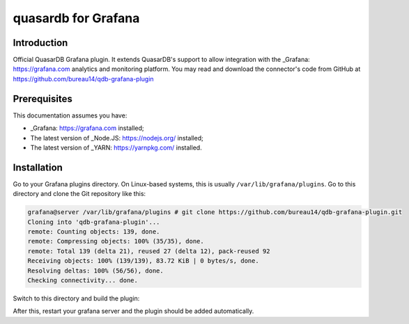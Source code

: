 quasardb for Grafana
******************

Introduction
============

Official QuasarDB Grafana plugin. It extends QuasarDB's support to allow integration with the _Grafana: https://grafana.com analytics and monitoring platform. You may read and download the connector's code from GitHub at  `<https://github.com/bureau14/qdb-grafana-plugin>`_


Prerequisites
=============

This documentation assumes you have:

- _Grafana: https://grafana.com installed;
- The latest version of _Node.JS: https://nodejs.org/ installed;
- The latest version of _YARN: https://yarnpkg.com/ installed.


Installation
============

Go to your Grafana plugins directory. On Linux-based systems, this is usually ``/var/lib/grafana/plugins``. Go to this directory and clone the Git repository like this:

.. code-block::

   grafana@server /var/lib/grafana/plugins # git clone https://github.com/bureau14/qdb-grafana-plugin.git
   Cloning into 'qdb-grafana-plugin'...
   remote: Counting objects: 139, done.
   remote: Compressing objects: 100% (35/35), done.
   remote: Total 139 (delta 21), reused 27 (delta 12), pack-reused 92
   Receiving objects: 100% (139/139), 83.72 KiB | 0 bytes/s, done.
   Resolving deltas: 100% (56/56), done.
   Checking connectivity... done.

Switch to this directory and build the plugin:

.. code-block::
   grafana@server /var/lib/grafana/plugins # cd qdb-grafana-plugin/
   grafana@server /var/lib/grafana/plugins/qdb-grafana-plugin # yarn install
   yarn install v1.6.0
   [...]
   Done in 3.27s
   grafana@server /var/lib/grafana/plugins/qdb-grafana-plugin # yarn build
   yarn run v1.6.0
   [..]
   Done in 1.20s.
   grafana@server

After this, restart your grafana server and the plugin should be added automatically.
